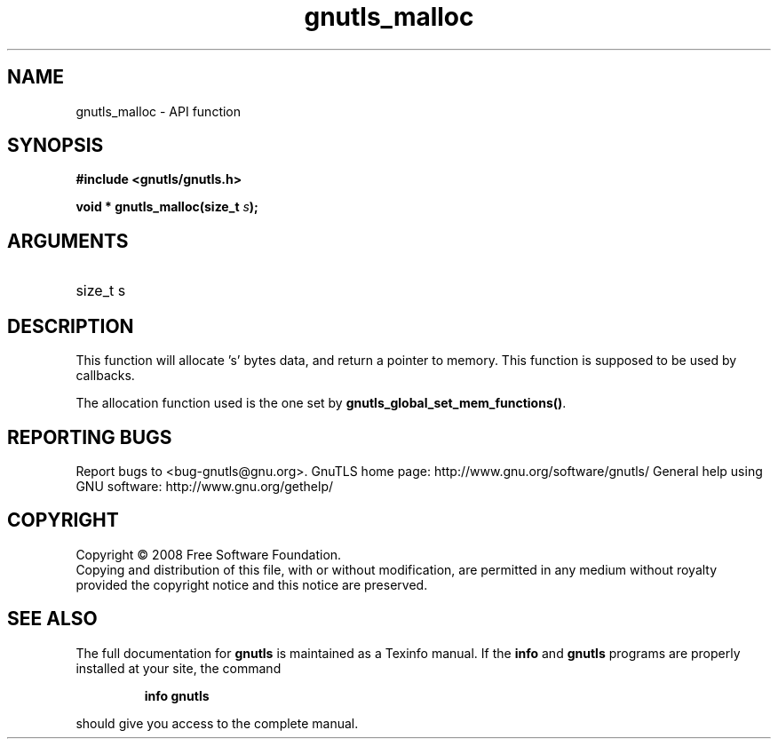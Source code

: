 .\" DO NOT MODIFY THIS FILE!  It was generated by gdoc.
.TH "gnutls_malloc" 3 "2.10.1" "gnutls" "gnutls"
.SH NAME
gnutls_malloc \- API function
.SH SYNOPSIS
.B #include <gnutls/gnutls.h>
.sp
.BI "void * gnutls_malloc(size_t " s ");"
.SH ARGUMENTS
.IP "size_t s" 12
.SH "DESCRIPTION"

This function will allocate 's' bytes data, and
return a pointer to memory. This function is supposed
to be used by callbacks.

The allocation function used is the one set by
\fBgnutls_global_set_mem_functions()\fP.
.SH "REPORTING BUGS"
Report bugs to <bug-gnutls@gnu.org>.
GnuTLS home page: http://www.gnu.org/software/gnutls/
General help using GNU software: http://www.gnu.org/gethelp/
.SH COPYRIGHT
Copyright \(co 2008 Free Software Foundation.
.br
Copying and distribution of this file, with or without modification,
are permitted in any medium without royalty provided the copyright
notice and this notice are preserved.
.SH "SEE ALSO"
The full documentation for
.B gnutls
is maintained as a Texinfo manual.  If the
.B info
and
.B gnutls
programs are properly installed at your site, the command
.IP
.B info gnutls
.PP
should give you access to the complete manual.
